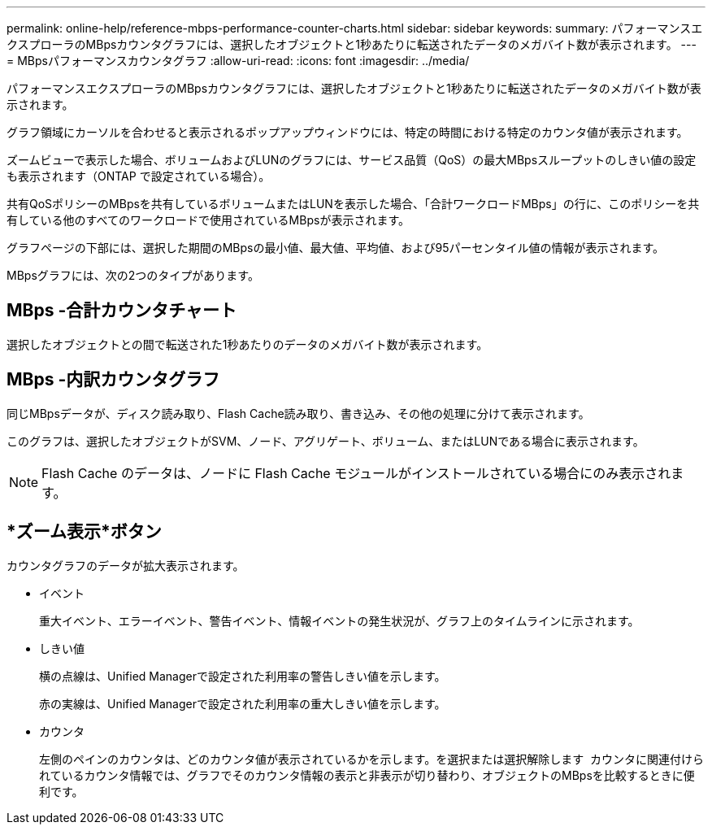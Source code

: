 ---
permalink: online-help/reference-mbps-performance-counter-charts.html 
sidebar: sidebar 
keywords:  
summary: パフォーマンスエクスプローラのMBpsカウンタグラフには、選択したオブジェクトと1秒あたりに転送されたデータのメガバイト数が表示されます。 
---
= MBpsパフォーマンスカウンタグラフ
:allow-uri-read: 
:icons: font
:imagesdir: ../media/


[role="lead"]
パフォーマンスエクスプローラのMBpsカウンタグラフには、選択したオブジェクトと1秒あたりに転送されたデータのメガバイト数が表示されます。

グラフ領域にカーソルを合わせると表示されるポップアップウィンドウには、特定の時間における特定のカウンタ値が表示されます。

ズームビューで表示した場合、ボリュームおよびLUNのグラフには、サービス品質（QoS）の最大MBpsスループットのしきい値の設定も表示されます（ONTAP で設定されている場合）。

共有QoSポリシーのMBpsを共有しているボリュームまたはLUNを表示した場合、「合計ワークロードMBps」の行に、このポリシーを共有している他のすべてのワークロードで使用されているMBpsが表示されます。

グラフページの下部には、選択した期間のMBpsの最小値、最大値、平均値、および95パーセンタイル値の情報が表示されます。

MBpsグラフには、次の2つのタイプがあります。



== MBps -合計カウンタチャート

選択したオブジェクトとの間で転送された1秒あたりのデータのメガバイト数が表示されます。



== MBps -内訳カウンタグラフ

同じMBpsデータが、ディスク読み取り、Flash Cache読み取り、書き込み、その他の処理に分けて表示されます。

このグラフは、選択したオブジェクトがSVM、ノード、アグリゲート、ボリューム、またはLUNである場合に表示されます。

[NOTE]
====
Flash Cache のデータは、ノードに Flash Cache モジュールがインストールされている場合にのみ表示されます。

====


== *ズーム表示*ボタン

カウンタグラフのデータが拡大表示されます。

* イベント
+
重大イベント、エラーイベント、警告イベント、情報イベントの発生状況が、グラフ上のタイムラインに示されます。

* しきい値
+
横の点線は、Unified Managerで設定された利用率の警告しきい値を示します。

+
赤の実線は、Unified Managerで設定された利用率の重大しきい値を示します。

* カウンタ
+
左側のペインのカウンタは、どのカウンタ値が表示されているかを示します。を選択または選択解除します image:../media/eye-icon.gif[""] カウンタに関連付けられているカウンタ情報では、グラフでそのカウンタ情報の表示と非表示が切り替わり、オブジェクトのMBpsを比較するときに便利です。


